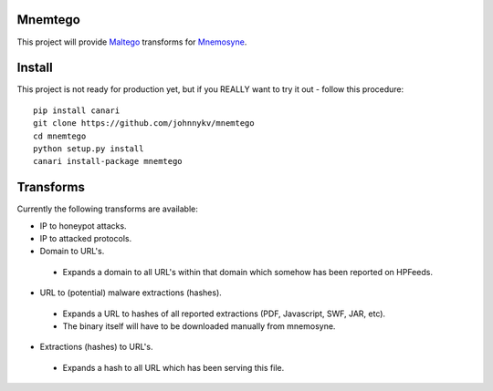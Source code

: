 Mnemtego
========

This project will provide `Maltego <http://www.paterva.com/web6/products/maltego.php>`_
transforms for `Mnemosyne <https://github.com/johnnykv/mnemosyne>`_.

Install
=======
This project is not ready for production yet, but if you REALLY want to try it out - follow this procedure::

  pip install canari
  git clone https://github.com/johnnykv/mnemtego
  cd mnemtego
  python setup.py install
  canari install-package mnemtego

Transforms
==========

Currently the following transforms are available:

* IP to honeypot attacks.
* IP to attacked protocols.
* Domain to URL's.

 * Expands a domain to all URL's within that domain which somehow has been reported on HPFeeds.

* URL to (potential) malware extractions (hashes).

 * Expands a URL to hashes of all reported extractions (PDF, Javascript, SWF, JAR, etc).
 * The binary itself will have to be downloaded manually from mnemosyne.

* Extractions (hashes) to URL's.

 * Expands a hash to all URL which has been serving this file.
